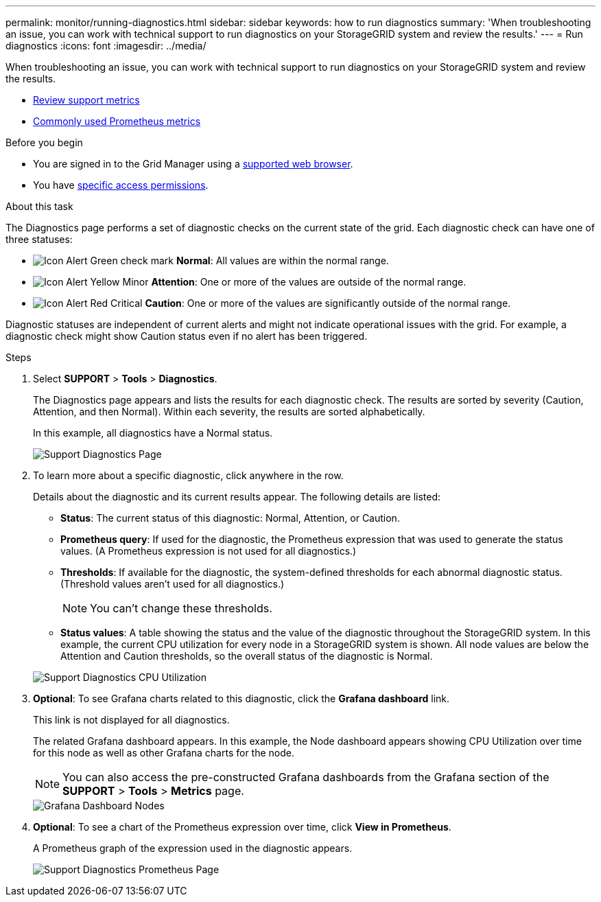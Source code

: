 ---
permalink: monitor/running-diagnostics.html
sidebar: sidebar
keywords: how to run diagnostics
summary: 'When troubleshooting an issue, you can work with technical support to run diagnostics on your StorageGRID system and review the results.'
---
= Run diagnostics
:icons: font
:imagesdir: ../media/

[.lead]
When troubleshooting an issue, you can work with technical support to run diagnostics on your StorageGRID system and review the results.

* link:reviewing-support-metrics.html[Review support metrics]

* link:commonly-used-prometheus-metrics.html[Commonly used Prometheus metrics]

.Before you begin
* You are signed in to the Grid Manager using a link:../admin/web-browser-requirements.html[supported web browser].
* You have link:../admin/admin-group-permissions.html[specific access permissions].

.About this task
The Diagnostics page performs a set of diagnostic checks on the current state of the grid. Each diagnostic check can have one of three statuses:

* image:../media/icon_alert_green_checkmark.png[Icon Alert Green check mark] *Normal*: All values are within the normal range.
* image:../media/icon_alert_yellow_minor.png[Icon Alert Yellow Minor] *Attention*: One or more of the values are outside of the normal range.
* image:../media/icon_alert_red_critical.png[Icon Alert Red Critical] *Caution*: One or more of the values are significantly outside of the normal range.

Diagnostic statuses are independent of current alerts and might not indicate operational issues with the grid. For example, a diagnostic check might show Caution status even if no alert has been triggered.

.Steps
. Select *SUPPORT* > *Tools* > *Diagnostics*.
+
The Diagnostics page appears and lists the results for each diagnostic check.  The results are sorted by severity (Caution, Attention, and then Normal). Within each severity, the results are sorted alphabetically.
+
In this example, all diagnostics have a Normal status.
+
image::../media/support_diagnostics_page.png[Support Diagnostics Page]

. To learn more about a specific diagnostic, click anywhere in the row.
+
Details about the diagnostic and its current results appear. The following details are listed:

 ** *Status*: The current status of this diagnostic: Normal, Attention, or Caution.
 ** *Prometheus query*: If used for the diagnostic, the Prometheus expression that was used to generate the status values. (A Prometheus expression is not used for all diagnostics.)
 ** *Thresholds*: If available for the diagnostic, the system-defined thresholds for each abnormal diagnostic status. (Threshold values aren't used for all diagnostics.)
+
NOTE: You can't change these thresholds.

 ** *Status values*: A table showing the status and the value of the diagnostic throughout the StorageGRID system.
In this example, the current CPU utilization for every node in a StorageGRID system is shown. All node values are below the Attention and Caution thresholds, so the overall status of the diagnostic is Normal.

+
image::../media/support_diagnostics_cpu_utilization.png[Support Diagnostics CPU Utilization]

. *Optional*: To see Grafana charts related to this diagnostic, click the *Grafana dashboard* link.
+
This link is not displayed for all diagnostics.
+
The related Grafana dashboard appears. In this example, the Node dashboard appears showing CPU Utilization over time for this node as well as other Grafana charts for the node.
+
NOTE: You can also access the pre-constructed Grafana dashboards from the Grafana section of the *SUPPORT* > *Tools* > *Metrics* page.
+
image::../media/grafana_dashboard_nodes.png[Grafana Dashboard Nodes]

. *Optional*: To see a chart of the Prometheus expression over time, click *View in Prometheus*.
+
A Prometheus graph of the expression used in the diagnostic appears.
+
image::../media/support_diagnostics_prometheus_png.png[Support Diagnostics Prometheus Page]
